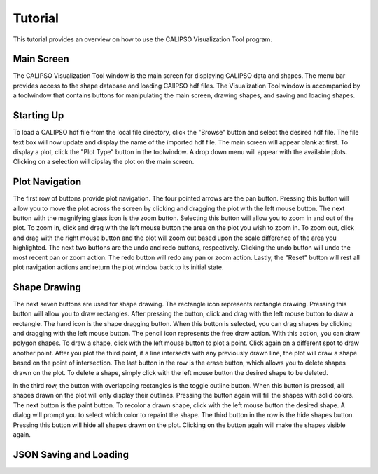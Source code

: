 =====================
Tutorial
=====================

This tutorial provides an overview on how to use the CALIPSO Visualization 
Tool program.

----------------------------------------
Main Screen
----------------------------------------

The CALIPSO Visualization Tool window is the main screen for displaying 
CALIPSO data and shapes. The menu bar provides access to the shape database 
and loading CAlIPSO hdf files. The Visualization Tool window is accompanied by
a toolwindow that contains buttons for manipulating the main screen, drawing 
shapes, and saving and loading shapes. 
 
    .. image:: _static/startup.png
       :scale 40%
       
----------------------------------------
Starting Up
----------------------------------------

To load a CALIPSO hdf file from the local file directory, click the "Browse" 
button and select the desired hdf file. The file text box will now update and 
display the name of the imported hdf file. The main screen will appear blank 
at first. To display a plot, click the "Plot Type" button in the toolwindow. 
A drop down menu will appear with the available plots. Clicking on a selection
will dipslay the plot on the main screen. 
 
 	.. image:: _static/loadHDF.png
 	   :scale 40%
 	   
----------------------------------------
Plot Navigation
----------------------------------------

The first row of buttons provide plot navigation. The four pointed arrows are 
the pan button. Pressing this button will allow you to move the plot across 
the screen by clicking and dragging the plot with the left mouse button. The 
next button with the magnifying glass icon is the zoom button. Selecting this 
button will allow you to zoom in and out of the plot. To zoom in, click and 
drag with the left mouse button the area on the plot you wish to zoom in. To 
zoom out, click and drag with the right mouse button and the plot will zoom 
out based upon the scale difference of the area you highlighted. The next two 
buttons are the undo and redo buttons, respectively. Clicking the undo button 
will undo the most recent pan or zoom action. The redo button will redo any 
pan or zoom action. Lastly, the "Reset" button will rest all plot navigation 
actions and return the plot window back to its initial state.

----------------------------------------
Shape Drawing
----------------------------------------

The next seven buttons are used for shape drawing. The rectangle icon 
represents rectangle drawing. Pressing this button will allow you to draw 
rectangles. After pressing the button, click and drag with the left mouse 
button to draw a rectangle. The hand icon is the shape dragging button. When 
this button is selected, you can drag shapes by clicking and dragging with the
left mouse button. The pencil icon represents the free draw action. With this
action, you can draw polygon shapes. To draw a shape, click with the left 
mouse button to plot a point. Click again on a different spot to draw another 
point. After you plot the third point, if a line intersects with any 
previously drawn line, the plot will draw a shape based on the point of 
intersection. The last button in the row is the erase button, which allows 
you to delete shapes drawn on the plot. To delete a shape, simply click with 
the left mouse button the desired shape to be deleted.

In the third row, the button with overlapping rectangles is the toggle outline
button. When this button is pressed, all shapes drawn on the plot will only 
display their outlines. Pressing the button again will fill the shapes with 
solid colors. The next button is the paint button. To recolor a drawn shape, 
click with the left mouse button the desired shape. A dialog will prompt you 
to select which color to repaint the shape. The third button in the row is the
hide shapes button. Pressing this button will hide all shapes drawn on the 
plot. Clicking on the button again will make the shapes visible again.

----------------------------------------
JSON Saving and Loading
----------------------------------------

